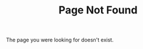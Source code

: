 #+TITLE: Page Not Found

#+HTML_HEAD: <link rel="stylesheet" type="text/css" href="styles.css">

The page you were looking for doesn't exist.

